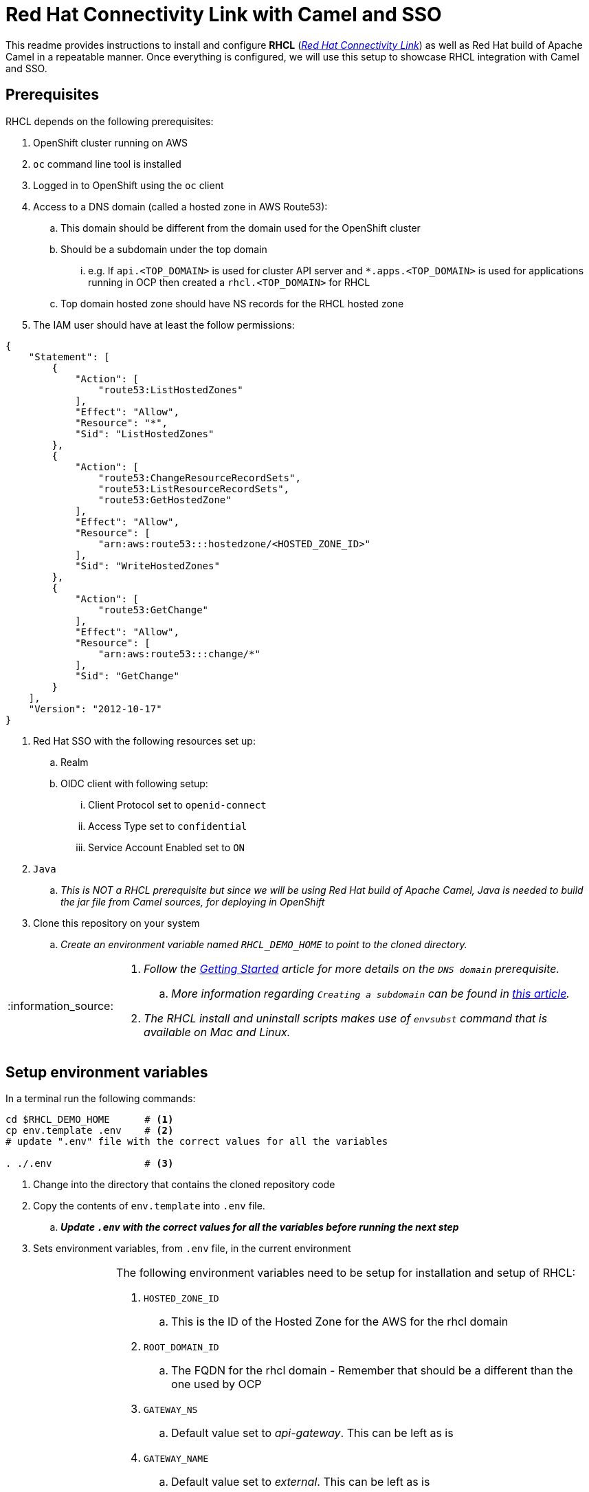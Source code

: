 = Red Hat Connectivity Link with Camel and SSO

:icons: font
:note-caption: :information_source:
:warning-caption: :warning:
:important-caption: :heavy_exclamation_mark:
:toc: left
:toclevels: 5

:url-rhcl-overview: https://developers.redhat.com/products/red-hat-connectivity-link/overview
:url-rhcl-getting-started: https://developers.redhat.com/articles/2024/06/12/getting-started-red-hat-connectivity-link-openshift
:url-rhcl-getting-started-pre-req: https://developers.redhat.com/articles/2024/06/12/getting-started-red-hat-connectivity-link-openshift#prerequisites
:url-create-subdomain: https://repost.aws/knowledge-center/create-subdomain-route-53
:url-rhcl-install-on-openshift: https://docs.kuadrant.io/0.8.0/kuadrant-operator/doc/install/install-openshift/
:url-rhcl-secure-n-connect: https://docs.kuadrant.io/0.8.0/kuadrant-operator/doc/user-guides/secure-protect-connect-single-multi-cluster/
:url-rhdh-lifecycle: https://access.redhat.com/support/policy/updates/developerhub


This readme provides instructions to install and configure *RHCL* ({url-rhcl-overview}[_Red Hat Connectivity Link_]) as
well as Red Hat build of Apache Camel in a repeatable manner. Once everything is configured, we will use this setup to
showcase RHCL integration with Camel and SSO.

== Prerequisites
RHCL depends on the following prerequisites:

. OpenShift cluster running on AWS
. `oc` command line tool is installed
. Logged in to OpenShift using the `oc` client
. Access to a DNS domain (called a hosted zone in AWS Route53):
.. This domain should be different from the domain used for the OpenShift cluster
.. Should be a subdomain under the top domain
... e.g. If `api.<TOP_DOMAIN>` is used for cluster API server and `*.apps.<TOP_DOMAIN>` is used for applications running in OCP then created
    a `rhcl.<TOP_DOMAIN>` for RHCL
.. Top domain hosted zone should have NS records for the RHCL hosted zone
. The IAM user should have at least the follow permissions:
[source,json]
----
{
    "Statement": [
        {
            "Action": [
                "route53:ListHostedZones"
            ],
            "Effect": "Allow",
            "Resource": "*",
            "Sid": "ListHostedZones"
        },
        {
            "Action": [
                "route53:ChangeResourceRecordSets",
                "route53:ListResourceRecordSets",
                "route53:GetHostedZone"
            ],
            "Effect": "Allow",
            "Resource": [
                "arn:aws:route53:::hostedzone/<HOSTED_ZONE_ID>"
            ],
            "Sid": "WriteHostedZones"
        },
        {
            "Action": [
                "route53:GetChange"
            ],
            "Effect": "Allow",
            "Resource": [
                "arn:aws:route53:::change/*"
            ],
            "Sid": "GetChange"
        }
    ],
    "Version": "2012-10-17"
}
----
. Red Hat SSO with the following resources set up:
.. Realm
.. OIDC client with following setup:
... Client Protocol set to `openid-connect`
... Access Type set to `confidential`
... Service Account Enabled set to `ON`
. `Java`
.. _This is NOT a RHCL prerequisite but since we will be using Red Hat build of Apache Camel,
Java is needed to build the jar file from Camel sources, for deploying in OpenShift_
. Clone this repository on your system
.. _Create an environment variable named `RHCL_DEMO_HOME` to point to the cloned directory._

[NOTE]
====
. _Follow the {url-rhcl-getting-started-pre-req}[Getting Started] article for more details on the `DNS domain` prerequisite._
.. _More information regarding `Creating a subdomain` can be found in {url-create-subdomain}[this article]._
. _The RHCL install and uninstall scripts makes use of `envsubst` command that is available on Mac and Linux._
====



== Setup environment variables

In a terminal run the following commands:

[source,bash,options="nowrap"]
----
cd $RHCL_DEMO_HOME      # <.>
cp env.template .env    # <.>
# update ".env" file with the correct values for all the variables

. ./.env                # <.>
----
<.> Change into the directory that contains the cloned repository code
<.> Copy the contents of `env.template` into `.env` file.
.. *_Update `.env` with the correct values for all the variables before running the next step_*
<.> Sets environment variables, from `.env` file, in the current environment


[NOTE]
====
The following environment variables need to be setup for installation and setup of RHCL:

. `HOSTED_ZONE_ID`
.. This is the ID of the Hosted Zone for the AWS for the rhcl domain
. `ROOT_DOMAIN_ID`
.. The FQDN for the rhcl domain - Remember that should be a different than the one used by OCP
. `GATEWAY_NS`
.. Default value set to _api-gateway_. This can be left as is
. `GATEWAY_NAME`
.. Default value set to _external_. This can be left as is
. `AWS_ACCESS_KEY_ID`
.. Base64 encoded AWS access key id value
. `AWS_SECRET_ACCESS_KEY`
.. Base64 encoded AWS secret access key value
. `AWS_REGION`
.. Default value set to _us-east-2_. Change it based on your environment
. `CLUSTER_ISSUER_NAME`
.. Default value set to _lets-encrypt_. This can be left as is
. `EMAIL`
.. Set to your email address
. `CAMEL_NS`
.. Default value set to _camel-test_. This can be left as is
. `CAMEL_ROUTE_NAME`
.. Default value set to _camel-route_. This can be left as is
. `OPENID_HOST`
.. Keycloak Host - used as part of SSO to retrieve JWT as well as for verification of the JWT by RHCL
. `OPENID_REALM`
.. Keycloak Realm name - used as part of SSO retrieve JWT as well as for verification of the JWT by RHCL
. `OPENID_CLIENT`
.. Client name in Keycloak realm - used as part of SSO retrieve JWT as well as for verification of the JWT by RHCL
. `OPENID_CLIENT_SECRET`
.. Client secret - used as part of SSO retrieve JWT as well as for verification of the JWT by RHCL
. `KUBECONFIG`
.. Path to the kubeconfig file. This is optional and can be left as is
. `JAVA_HOME`
.. Path to the Java home directory. This is optional and can be left as is
====



== Install and configure

This section provides information on installation and configuration of the following components:

. Installation of Red Hat build of Apache Camel
. Deployment of a REST application using Camel
. Installation of Red Hat Connectivity Link
. Configuration of Red Hat Connectivity Link

Run the following commands in a terminal:

[source,bash,options="nowrap"]
----
cd $RHCL_DEMO_HOME
./install.sh            # <.>
----
<.> This script will perform the following actions:
.. Installs a REST application using Red Hat build of Apache Camel in OpenShift cluster
.. Installs Red Hat Connectivity Link
.. Secures the APIs and configures exposed by Red Hat Connectivity Link to route messages to Camel

[IMPORTANT]
*_Even though the script will finish in a few seconds, the application deployment will take around 10 minutes before
it is ready to process any messages_*



== Test RHCL integration with Camel and SSO

=== GET operation for status
To test the RHCL integration with Camel run the following command in a terminal:

[source,bash,options="nowrap"]
----
$RHCL_DEMO_HOME/secure_connect/test-camel-route.sh GET status
----
This script invokes a GET call to verify the connectivity status


=== GET operation for data
To test the RHCL integration with Camel run the following command in a terminal:

[source,bash,options="nowrap"]
----
$RHCL_DEMO_HOME/secure_connect/test-camel-route.sh GET data
----
This script invokes a GET call to retrieve all the Persons available in the application

[NOTE]
_To format the JSON response, pipe the result to `jq` in the above command_


=== POST operation for inserting a new Person
To insert a new record in the application run the following command in a terminal:

[source,bash,options="nowrap"]
----
$RHCL_DEMO_HOME/secure_connect/test-camel-route.sh POST <person_id> <person_name>
----
This script invokes a POST call using the provided `person_id` and `person_name` values, to add a new person record
in the Camel application by sending the JSON body to the route exposed via RHCL

[NOTE]
_When invoking the `POST` call, this script will also retrieve the JWT from OIDC provider as the JWT is used
for authentication purpose._

=== PUT operation for updating an existing Person
To update an existing record in the application run the following command in a terminal:

[source,bash,options="nowrap"]
----
$RHCL_DEMO_HOME/secure_connect/test-camel-route.sh PUT <person_id> <person_name>
----
This script invokes a PUT call that uses the provided `person_name` to update the name of the person associated
with the provided `person_id`, in the Camel application, by sending the JSON body to the route exposed via RHCL

[NOTE]
_When invoking the `PUT` call, this script will also retrieve the JWT from OIDC provider as the JWT is used
for authentication purpose._


=== Retrieve the records with GET call

Once the previous test is successful, execute the following command to retrieve all the persons from the application:

[source,bash,options="nowrap"]
----
curl -k "https://$(oc get httproute ${CAMEL_ROUTE_NAME} -n ${CAMEL_NS} -o=jsonpath='{.spec.hostnames[0]}')/api/person"
----



== Uninstall

To uninstall Red Hat Connectivity Link and Camel, run the following commands in a terminal:

[source,bash,options="nowrap"]
----
cd $RHCL_DEMO_HOME
./uninstall.sh                  # <.>
----
<.> This script performs following operations in the OpenShift cluster:
. Uninstalls RHCL config
. Uninstalls Red Hat Connectivity Link
. Uninstalls Camel


== Versions

The following versions of various components are used for this demo:

* OpenShift: `4.15.4`
* Kuadrant operator: `v0.8.0`
* Sail operator: `3.0.0-dp1`
* Gateway API: `v1.1.0`
* Quarkus: `3.8.5.SP1-redhat-00001`
** _Quarkus is used for Red Hat build of Apache Camel_


== References

* {url-rhcl-overview}[RHCL - Overview] +
* {url-rhcl-getting-started}[RHCL - Getting Started] +
* {url-rhcl-install-on-openshift}[RHCL - Installation] +
* {url-rhcl-secure-n-connect}[RHCL - Secure and connect APIs] +
